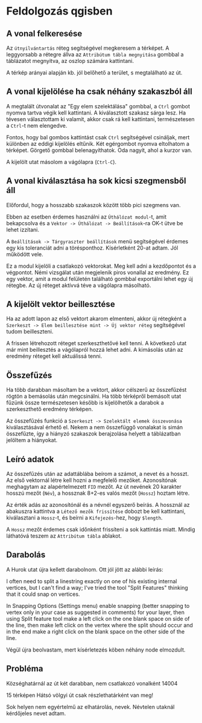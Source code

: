 * Feldolgozás qgisben
** A vonal felkeresése
Az ~útnyilvántartás~ réteg segítségével megkeresem a térképet. A
leggyorsabb a rétegre állva az ~Attribútum tábla megnyitása~ gombbal a
táblázatot megnyitva, az oszlop számára kattintani.

A térkép arányai alapján kb. jól belőhető a terület, s megtalálható az út.

** A vonal kijelölése ha csak néhány szakaszból áll
A megtalált útvonalat az "Egy elem szelektálása" gombbal, a ~Ctrl~
gombot nyomva tartva végik kell kattintani. A kiválasztott szakasz
sárga lesz.  Ha tévesen választottam ki valamit, akkor csak rá kell
kattintani, természetesen a ~Ctrl~-t nem elengedve.

Fontos, hogy bal gombos kattintást csak ~Ctrl~ segítségével csináljak,
mert különben az eddigi kijelölés eltűnik. Két egérgombot nyomva
eltolhatom a térképet. Görgető gombbal belenagyíthatok. Oda nagyít,
ahol a kurzor van.

A kijelölt utat másolom a vágólapra (~Ctrl-C~).

** A vonal kiválasztása ha sok kicsi szegmensből áll
Előfordul, hogy a hosszabb szakaszok között több pici szegmens van.

Ebben az esetben érdemes használni az ~Úthálózat modul~-t, amit
bekapcsolva és a ~Vektor -> Úthálózat -> Beállítások~-ra OK-t ütve be
lehet izzítani.

A ~Beállítások -> Tárgyraszter beállítások~ menü segítségével érdemes
egy kis toleranciát adni a törésponthoz. Kísérletként 20-at adtam. Jól
működött vele.

Ez a modul kijelöli a csatlakozó vektorokat. Meg kell adni a kezdőpontot
és a végpontot. Némi vizsgálat után megjelenik piros vonallal az eredmény.
Ez egy vektor, amit a modul felületén található gombbal exportálni lehet
egy új rétegbe. Az új réteget aktívvá téve a vágólapra másolható.


** A kijelölt vektor beillesztése

Ha az adott lapon az első vektort akarom elmenteni, akkor új rétegként
a ~Szerkeszt -> Elem beillesztése mint -> Új vektor réteg~
segítségével tudom beilleszteni.

A frissen létrehozott réteget szerkeszthetővé kell tenni. A következő utat
már mint beillesztés a vágólapról hozzá lehet adni. A kimásolás után az
eredmény réteget kell aktuálissá tenni.

** Összefűzés
Ha több darabban másoltam be a vektort, akkor célszerű az összefűzést
rögtön a bemásolás után megcsinálni.  Ha több térképről bemásolt utat
fűzünk össze természetesen később is kijelölhetők a darabok a
szerkeszthető eredmény térképen.

Az összefűzés funkció a ~Szerkeszt -> Szelektált elemek összevonása~
kiválasztásával érhető el. Nekem a nem összefüggő vonalakat is simán
összefűzte, így a hiányzó szakaszok berajzolása helyett a táblázatban
jelöltem a hiányokat.

** Leíró adatok
Az összefűzés után az adattáblába beírom a számot, a nevet és a hosszt.
Az első vektornál létre kell hozni a megfelelő mezőket. Azonosítónak
meghagytam az alapértelmezett =FID= mezőt. Az út nevének 20 karakter hosszú
mezőt (=Név=), a hossznak 8+2-es valós mezőt (=Hossz=) hoztam létre.

Az érték adás az azonosítónál és a névnél egyszerő beírás. A hossznál az
abakuszra kattintva a ~Létező mezők frissítése~ dobozt be kell kattintani,
kiválasztani a ~Hossz~-t, és beírni a ~Kifejezés~-hez, hogy ~$length~. 

A ~Hossz~ mezőt érdemes csak időnként frissíteni a sok kattintás miatt.
Mindig láthatóvá teszem az ~Attribútum tábla~ ablakot.

** Darabolás
A Hurok utat újra kellett darabolnom. Ott jól jött az alábbi leírás:

I often need to split a linestring exactly on one of his existing
internal vertices, but I can't find a way; I've tried the tool "Split
Features" thinking that it could snap on vertices.

In Snapping Options (Settings menu) enable snapping (better snapping
to vertex only in your case as suggested in comments) for your layer,
then using Split feature tool make a left click on the one blank space
on side of the line, then make left click on the vertex where the
split should occur and in the end make a right click on the blank
space on the other side of the line.

Végül újra beolvastam, mert kísérletezés köben néhány node elmozdult.

** Probléma
Községhatárnál az út két darabban, nem csatlakozó vonalként
14004

15 térképen Hátsó völgyi út csak részlethatárként van meg!

Sok helyen nem egyértelmű az elhatárolás, nevek. Névtelen utaknál
kérdőjeles nevet adtam.
